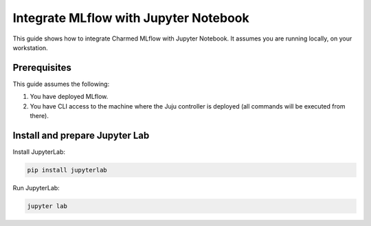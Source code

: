 Integrate MLflow with Jupyter Notebook
======================================

This guide shows how to integrate Charmed MLflow with Jupyter Notebook. It assumes you are running locally, on your workstation. 

Prerequisites
-------------

This guide assumes the following:

#. You have deployed MLflow. 
#. You have CLI access to the machine where the Juju controller is deployed (all commands will be executed from there).

Install and prepare Jupyter Lab
-------------------------------

Install JupyterLab:

.. code-block:: bash

   pip install jupyterlab


Run JupyterLab:

.. code-block:: bash

   jupyter lab

